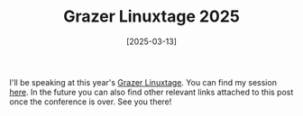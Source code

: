 #+TITLE: Grazer Linuxtage 2025
#+DATE: [2025-03-13]

I'll be speaking at this year's [[https://www.linuxtage.at/en/][Grazer Linuxtage]]. You can find my session [[https://pretalx.linuxtage.at/glt25/talk/YJXACY/][here]].
In the future you can also find other relevant links attached to this post once
the conference is over. See you there!
